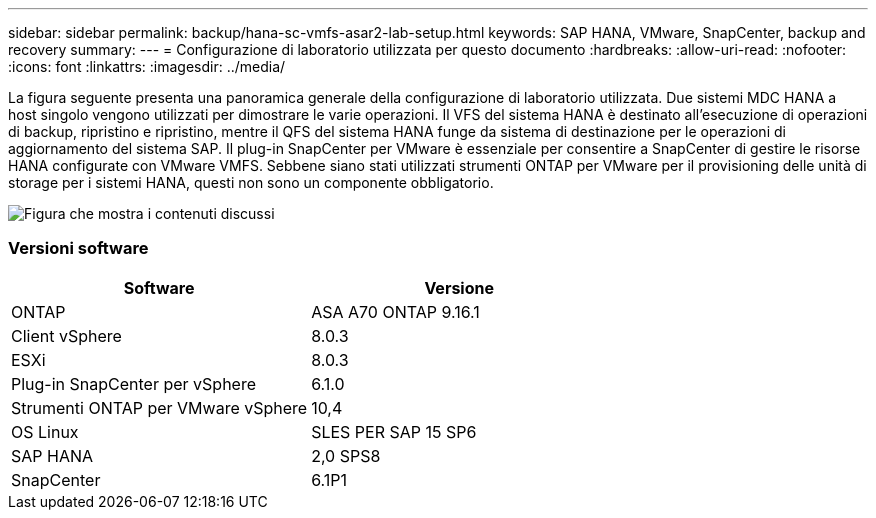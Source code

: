 ---
sidebar: sidebar 
permalink: backup/hana-sc-vmfs-asar2-lab-setup.html 
keywords: SAP HANA, VMware, SnapCenter, backup and recovery 
summary:  
---
= Configurazione di laboratorio utilizzata per questo documento
:hardbreaks:
:allow-uri-read: 
:nofooter: 
:icons: font
:linkattrs: 
:imagesdir: ../media/


La figura seguente presenta una panoramica generale della configurazione di laboratorio utilizzata. Due sistemi MDC HANA a host singolo vengono utilizzati per dimostrare le varie operazioni. Il VFS del sistema HANA è destinato all'esecuzione di operazioni di backup, ripristino e ripristino, mentre il QFS del sistema HANA funge da sistema di destinazione per le operazioni di aggiornamento del sistema SAP. Il plug-in SnapCenter per VMware è essenziale per consentire a SnapCenter di gestire le risorse HANA configurate con VMware VMFS. Sebbene siano stati utilizzati strumenti ONTAP per VMware per il provisioning delle unità di storage per i sistemi HANA, questi non sono un componente obbligatorio.

image:sc-hana-asrr2-vmfs-image1.png["Figura che mostra i contenuti discussi"]



=== Versioni software

[cols="50%,50%"]
|===
| Software | Versione 


| ONTAP | ASA A70 ONTAP 9.16.1 


| Client vSphere | 8.0.3 


| ESXi | 8.0.3 


| Plug-in SnapCenter per vSphere | 6.1.0 


| Strumenti ONTAP per VMware vSphere | 10,4 


| OS Linux | SLES PER SAP 15 SP6 


| SAP HANA | 2,0 SPS8 


| SnapCenter | 6.1P1 
|===